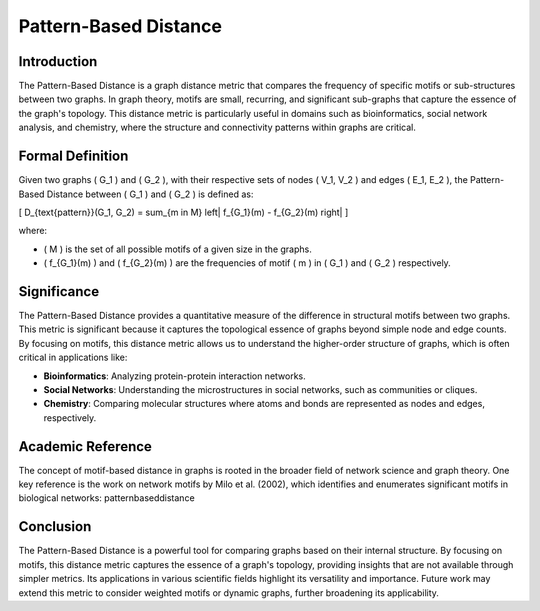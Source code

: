 Pattern-Based Distance
=======================

Introduction
------------

The Pattern-Based Distance is a graph distance metric that compares the frequency of specific motifs or sub-structures between two graphs. In graph theory, motifs are small, recurring, and significant sub-graphs that capture the essence of the graph's topology. This distance metric is particularly useful in domains such as bioinformatics, social network analysis, and chemistry, where the structure and connectivity patterns within graphs are critical.

Formal Definition
-----------------

Given two graphs \( G_1 \) and \( G_2 \), with their respective sets of nodes \( V_1, V_2 \) and edges \( E_1, E_2 \), the Pattern-Based Distance between \( G_1 \) and \( G_2 \) is defined as:

\[
D_{\text{pattern}}(G_1, G_2) = \sum_{m \in M} \left| f_{G_1}(m) - f_{G_2}(m) \right|
\]

where:

- \( M \) is the set of all possible motifs of a given size in the graphs.
- \( f_{G_1}(m) \) and \( f_{G_2}(m) \) are the frequencies of motif \( m \) in \( G_1 \) and \( G_2 \) respectively.

Significance
------------

The Pattern-Based Distance provides a quantitative measure of the difference in structural motifs between two graphs. This metric is significant because it captures the topological essence of graphs beyond simple node and edge counts. By focusing on motifs, this distance metric allows us to understand the higher-order structure of graphs, which is often critical in applications like:

- **Bioinformatics**: Analyzing protein-protein interaction networks.
- **Social Networks**: Understanding the microstructures in social networks, such as communities or cliques.
- **Chemistry**: Comparing molecular structures where atoms and bonds are represented as nodes and edges, respectively.

Academic Reference
------------------

The concept of motif-based distance in graphs is rooted in the broader field of network science and graph theory. One key reference is the work on network motifs by Milo et al. (2002), which identifies and enumerates significant motifs in biological networks:
patternbaseddistance

Conclusion
----------

The Pattern-Based Distance is a powerful tool for comparing graphs based on their internal structure. By focusing on motifs, this distance metric captures the essence of a graph's topology, providing insights that are not available through simpler metrics. Its applications in various scientific fields highlight its versatility and importance. Future work may extend this metric to consider weighted motifs or dynamic graphs, further broadening its applicability.

